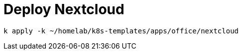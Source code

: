 = Deploy Nextcloud

[source,bash]
----
k apply -k ~/homelab/k8s-templates/apps/office/nextcloud
----
